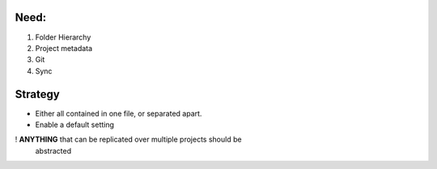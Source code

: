 Need:
========
1. Folder Hierarchy
2. Project metadata
3. Git
4. Sync

Strategy
========
- Either all contained in one file, or separated apart.
- Enable a default setting
! **ANYTHING** that can be replicated over multiple projects should be
    abstracted